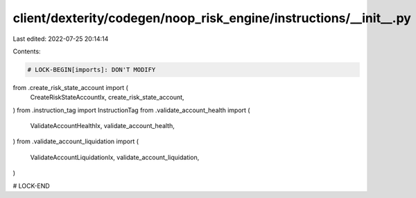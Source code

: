 client/dexterity/codegen/noop_risk_engine/instructions/__init__.py
==================================================================

Last edited: 2022-07-25 20:14:14

Contents:

.. code-block:: py

    # LOCK-BEGIN[imports]: DON'T MODIFY
from .create_risk_state_account import (
    CreateRiskStateAccountIx,
    create_risk_state_account,
)
from .instruction_tag import InstructionTag
from .validate_account_health import (
    ValidateAccountHealthIx,
    validate_account_health,
)
from .validate_account_liquidation import (
    ValidateAccountLiquidationIx,
    validate_account_liquidation,
)

# LOCK-END


